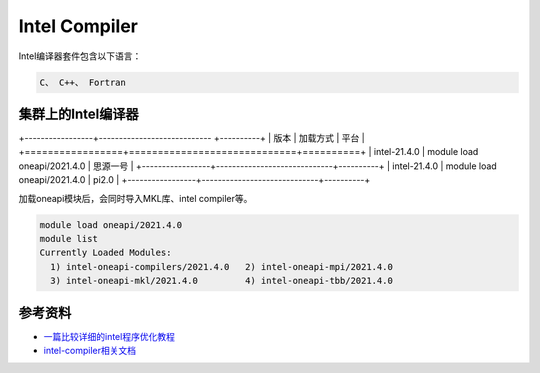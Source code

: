 .. _intel:

Intel Compiler
========================

Intel编译器套件包含以下语言：

.. code::
           
    C、 C++、 Fortran


集群上的Intel编译器
---------------------

+-----------------+---------------------------- +----------+
| 版本            | 加载方式                    | 平台     |
+=================+=============================+==========+
| intel-21.4.0    | module load oneapi/2021.4.0 | 思源一号 |
+-----------------+-----------------------------+----------+
| intel-21.4.0    | module load oneapi/2021.4.0 | pi2.0    |
+-----------------+-----------------------------+----------+

加载oneapi模块后，会同时导入MKL库、intel compiler等。

.. code:: bash

   module load oneapi/2021.4.0
   module list
   Currently Loaded Modules:
     1) intel-oneapi-compilers/2021.4.0   2) intel-oneapi-mpi/2021.4.0   
     3) intel-oneapi-mkl/2021.4.0         4) intel-oneapi-tbb/2021.4.0




参考资料
--------

-  `一篇比较详细的intel程序优化教程 <https://blog.csdn.net/gengshenghong/article/details/7034748/>`__
-  `intel-compiler相关文档 <https://www.intel.com/content/www/us/en/develop/documentation/cpp-compiler-developer-guide-and-reference/top/compiler-setup/using-the-command-line/using-compiler-options.html/>`__
